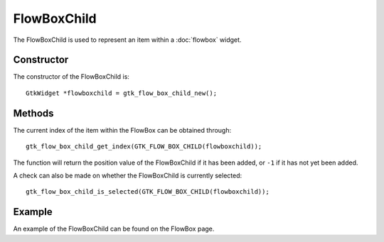 FlowBoxChild
============
The FlowBoxChild is used to represent an item within a :doc:`flowbox` widget.

===========
Constructor
===========
The constructor of the FlowBoxChild is::

  GtkWidget *flowboxchild = gtk_flow_box_child_new();

=======
Methods
=======
The current index of the item within the FlowBox can be obtained through::

  gtk_flow_box_child_get_index(GTK_FLOW_BOX_CHILD(flowboxchild));

The function will return the position value of the FlowBoxChild if it has been added, or ``-1`` if it has not yet been added.

A check can also be made on whether the FlowBoxChild is currently selected::

  gtk_flow_box_child_is_selected(GTK_FLOW_BOX_CHILD(flowboxchild));

=======
Example
=======
An example of the FlowBoxChild can be found on the FlowBox page.
